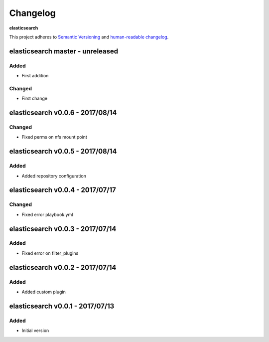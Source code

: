 Changelog
=========

**elasticsearch**

This project adheres to `Semantic Versioning <http://semver.org/spec/v2.0.0.html>`__
and `human-readable changelog <http://keepachangelog.com/en/0.3.0/>`__.


elasticsearch master - unreleased
---------------------------------

Added
~~~~~

- First addition

Changed
~~~~~~~

- First change

elasticsearch v0.0.6 - 2017/08/14
---------------------------------

Changed
~~~~~~~

- Fixed perms on nfs mount point


elasticsearch v0.0.5 - 2017/08/14
---------------------------------

Added
~~~~~

- Added repository configuration


elasticsearch v0.0.4 - 2017/07/17
---------------------------------

Changed
~~~~~~~

- Fixed error playbook.yml


elasticsearch v0.0.3 - 2017/07/14
---------------------------------

Added
~~~~~

- Fixed error on filter_plugins


elasticsearch v0.0.2 - 2017/07/14
---------------------------------

Added
~~~~~

- Added custom plugin


elasticsearch v0.0.1 - 2017/07/13
---------------------------------

Added
~~~~~

- Initial version

